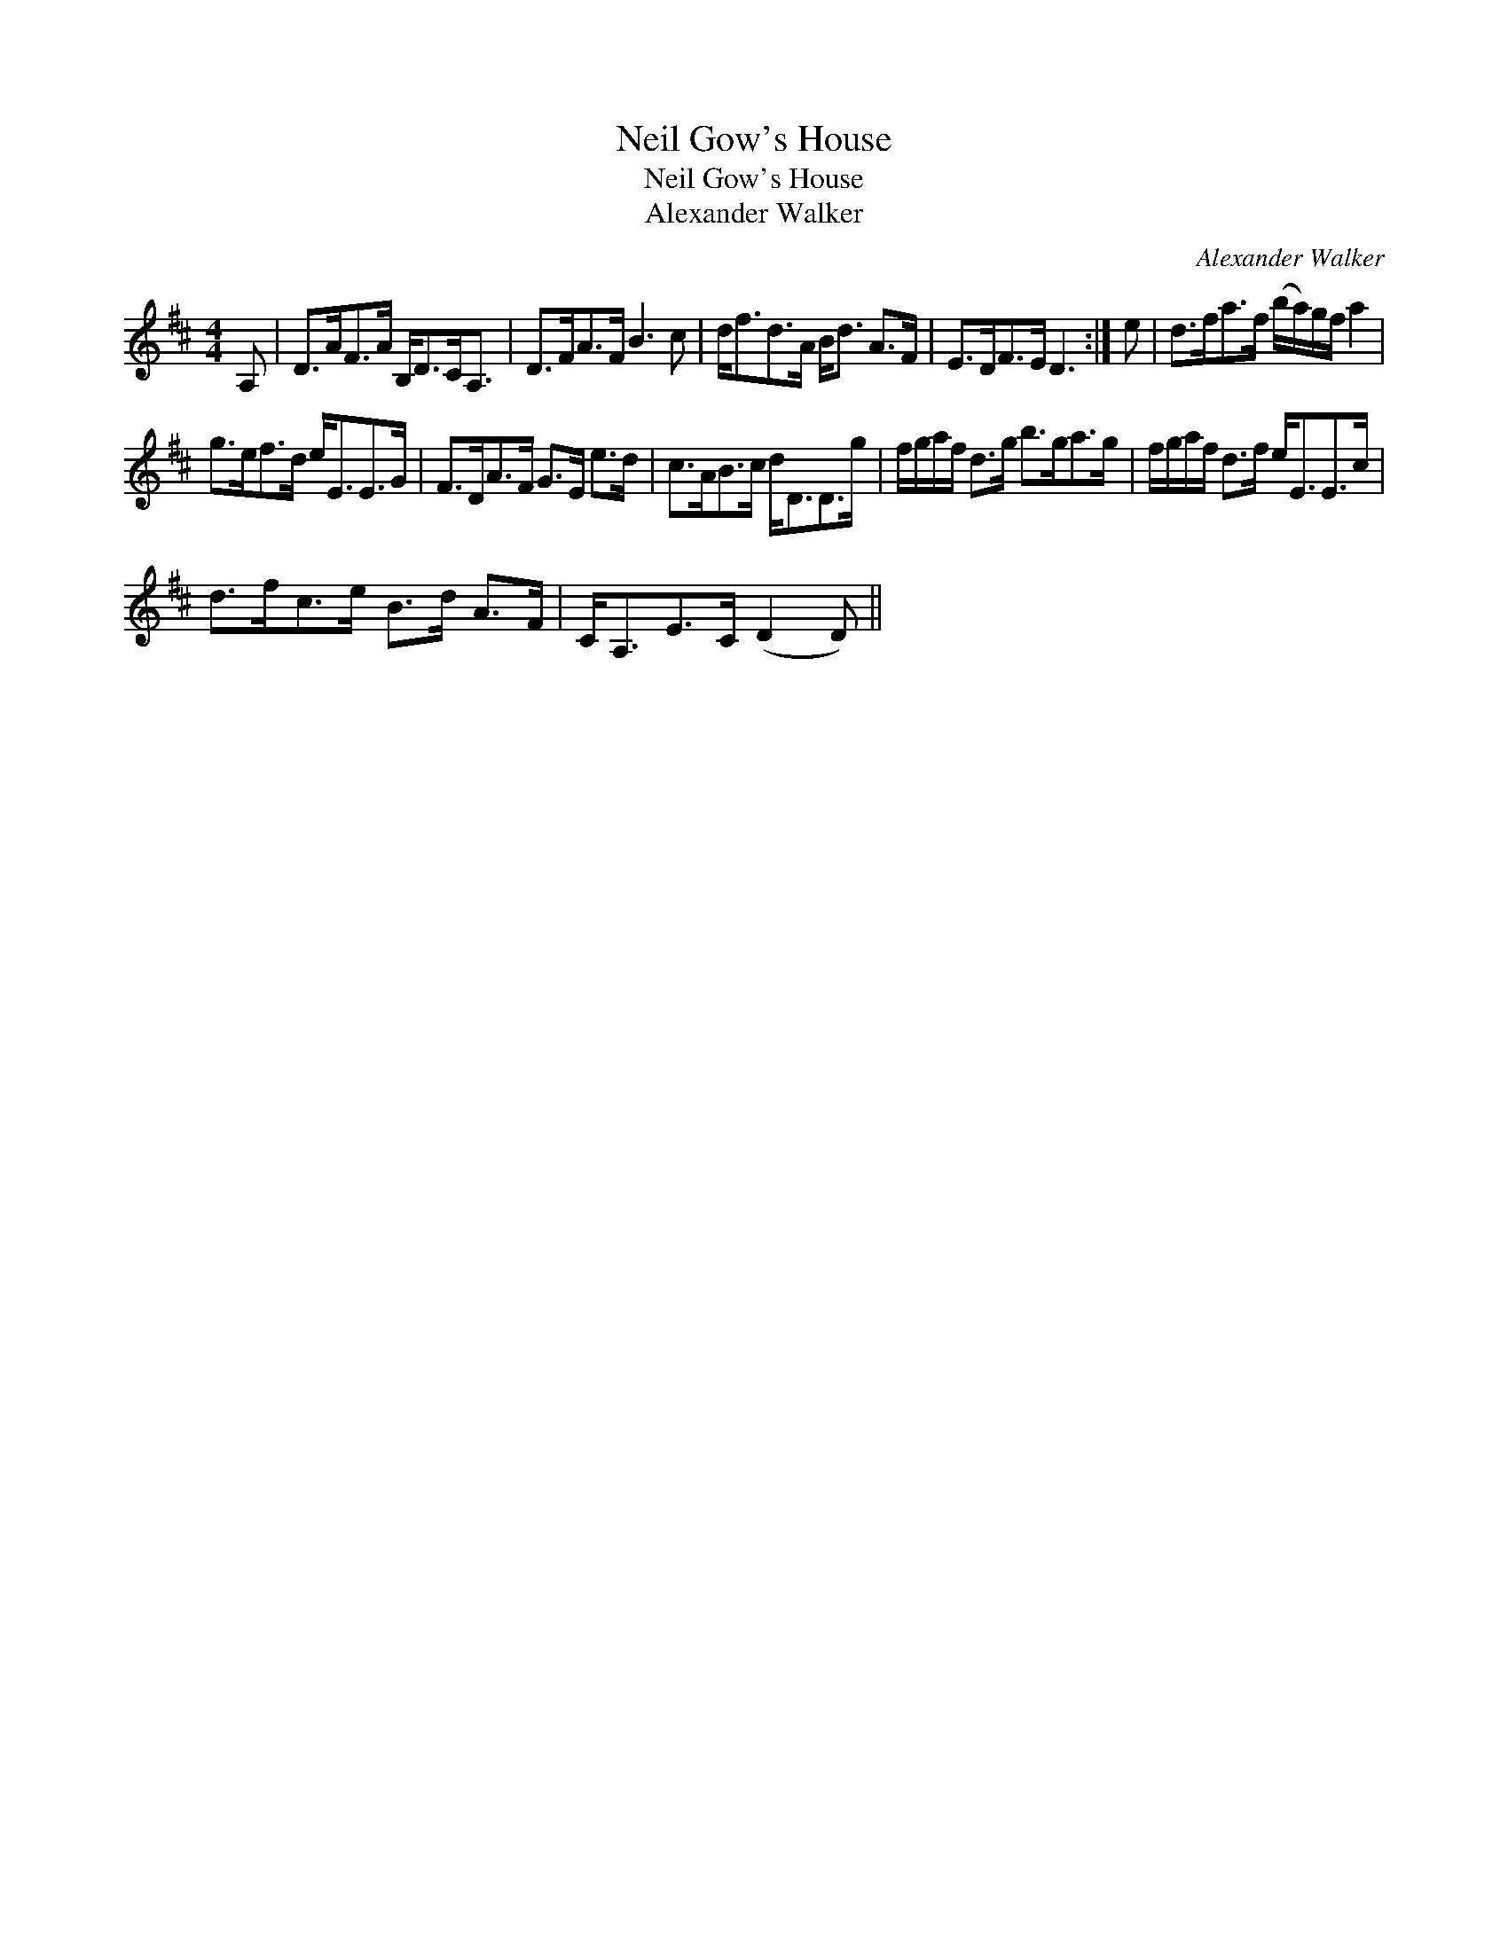 X:1
T:Neil Gow's House
T:Neil Gow's House
T:Alexander Walker
C:Alexander Walker
L:1/8
M:4/4
K:D
V:1 treble 
V:1
 A, | D>AF>A B,<DC<A, | D>FA>F B3 c | d<fd>A B<d A>F | E>DF>E D3 :| e | d>fa>f (b/a/)g/f/ a2 | %7
 g>ef>d e<EE>G | F>DA>F G>E e>d | c>AB>c d<DD>g | f/g/a/f/ d>g b>ga>g | f/g/a/f/ d>f e<EE>c | %12
 d>fc>e B>d A>F | C<A,E>C (D2 D) || %14


